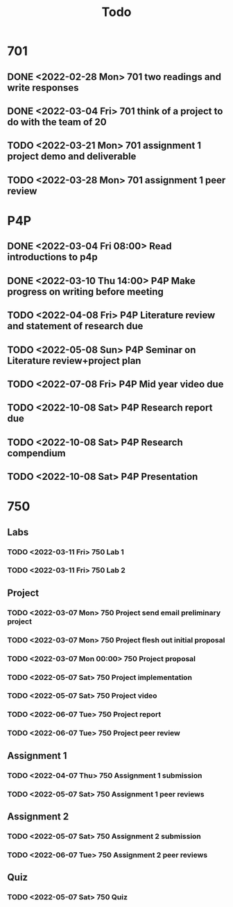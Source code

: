 #+TITLE: Todo

* 701
** DONE <2022-02-28 Mon> 701 two readings and write responses
** DONE <2022-03-04 Fri> 701 think of a project to do with the team of 20
** TODO <2022-03-21 Mon> 701 assignment 1 project demo and deliverable
** TODO <2022-03-28 Mon> 701 assignment 1 peer review
* P4P
** DONE <2022-03-04 Fri 08:00> Read introductions to p4p
** DONE <2022-03-10 Thu 14:00> P4P Make progress on writing before meeting
** TODO <2022-04-08 Fri> P4P Literature review and statement of research due
** TODO <2022-05-08 Sun> P4P Seminar on Literature review+project plan
** TODO <2022-07-08 Fri> P4P Mid year video due
** TODO <2022-10-08 Sat> P4P Research report due
** TODO <2022-10-08 Sat> P4P Research compendium
** TODO <2022-10-08 Sat> P4P Presentation
* 750
** Labs
*** TODO <2022-03-11 Fri> 750 Lab 1
*** TODO <2022-03-11 Fri> 750 Lab 2
** Project
*** TODO <2022-03-07 Mon> 750 Project send email preliminary project
*** TODO <2022-03-07 Mon> 750 Project flesh out initial proposal
*** TODO <2022-03-07 Mon 00:00> 750 Project proposal
*** TODO <2022-05-07 Sat> 750 Project implementation
*** TODO <2022-05-07 Sat> 750 Project video
*** TODO <2022-06-07 Tue> 750 Project report
*** TODO <2022-06-07 Tue> 750 Project peer review
** Assignment 1
*** TODO <2022-04-07 Thu> 750 Assignment 1 submission
*** TODO <2022-05-07 Sat> 750 Assignment 1 peer reviews
** Assignment 2
*** TODO <2022-05-07 Sat> 750 Assignment 2 submission
*** TODO <2022-06-07 Tue> 750 Assignment 2 peer reviews
** Quiz
*** TODO <2022-05-07 Sat> 750 Quiz
